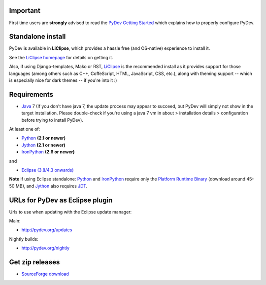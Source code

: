 ..
    <right_area>
    <h3>'Quick Install':</h3>

    <p><strong>LiClipse</strong> </p>

		<p>
	    Get LiClipse from <a href="http://brainwy.github.io/liclipse/">http://brainwy.github.io/liclipse</a> and use a
	    native installer with PyDev builtin.
	    </p>
        <br>

    <p><strong>Update Manager</strong> </p>

    <p> Go to the update manager (Help > Install New Software) and add:
        <br>
        <br>
        <A href="http://pydev.org/updates">http://pydev.org/updates</A> &nbsp;&nbsp;&nbsp;or
        <br>
        <br>
        <A href="http://pydev.org/nightly">http://pydev.org/nightly</A>
        <br>
        <br>
        and follow the Eclipse steps.</p>
    <br/>

    <p><strong>Zip File</strong></p>

    <p>An alternative is just getting the zip file and extracting it yourself in eclipse.</p>

    <p>For <strong>Eclipse 3.4 onwards</strong>, you can extract it in the '<strong>dropins</strong>' folder (and restart Eclipse).</p>

    <p>For <strong>Eclipse 3.2 and 3.3</strong>, you have to make sure the plugins folder
    is extracted on top of the Eclipse plugins folder and <strong>restart with '-clean'</strong>.</p>


    </right_area>
    <image_area>download.png</image_area>
    <quote_area><strong>Getting it up and running in your computer...</strong></quote_area>

Important
=========

First time users are **strongly** advised to read the `PyDev Getting
Started <manual_101_root.html>`_ which explains how to properly
configure PyDev.

Standalone install
===================

PyDev is available in **LiClipse**, which provides a hassle free (and OS-native) experience to install it.

See the  `LiClipse homepage <http://brainwy.github.io/liclipse/>`_ for details on getting it.

Also, if using Django-templates, Mako or RST, `LiClipse <http://brainwy.github.io/liclipse/>`_ is the recommended install as
it provides support for those languages (among others such as C++, CoffeScript, HTML, JavaScript, CSS, etc.), along
with theming support -- which is especially nice for dark themes -- if you're into it :)


Requirements
============

-  `Java <http://www.javasoft.com/>`_ 7 (If you don't have java 7, the update process may appear to succeed, but PyDev will simply not show in the target installation. Please double-check if you're using a java 7 vm in about > installation details > configuration before trying to install PyDev).

At least one of:

-  `Python <http://www.python.org/>`_ **(2.1 or newer)**
-  `Jython <http://www.jython.org/>`_ **(2.1 or newer)**
-  `IronPython <http://www.codeplex.com/Wiki/View.aspx?ProjectName=IronPython>`_
   **(2.6 or newer)**

and

-  `Eclipse (3.8/4.3 onwards) <http://www.eclipse.org/>`_

**Note** if using Eclipse standalone: `Python <http://www.python.org/>`_
and
`IronPython <http://www.codeplex.com/Wiki/View.aspx?ProjectName=IronPython>`_
require only the `Platform Runtime
Binary <http://download.eclipse.org/eclipse/downloads/>`_ (download
around 45-50 MB), and `Jython <http://www.jython.org/>`_ also requires
`JDT <http://www.eclipse.org/jdt/>`_.


URLs for PyDev as Eclipse plugin
================================

Urls to use when updating with the Eclipse update manager:

Main:

-  `http://pydev.org/updates <http://pydev.org/updates>`_

Nightly builds:

-  `http://pydev.org/nightly <http://pydev.org/nightly>`_

Get zip releases
================

-  `SourceForge
   download <http://sourceforge.net/projects/pydev/files/>`_

